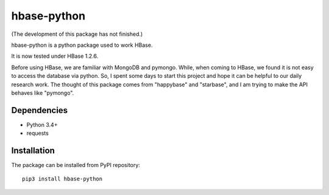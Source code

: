 hbase-python
^^^^^^^^^^^^

(The development of this package has not finished.)

hbase-python is a python package used to work HBase.

It is now tested under HBase 1.2.6.

Before using HBase, we are familiar with MongoDB and pymongo.
While, when coming to HBase, we found it is not easy to access the database via python.
So, I spent some days to start this project and hope it can be helpful to our daily research work.
The thought of this package comes from "happybase" and "starbase", and I am trying to make the API behaves like
"pymongo".

Dependencies
------------

* Python 3.4+
* requests

Installation
------------

The package can be installed from PyPI repository::

    pip3 install hbase-python



